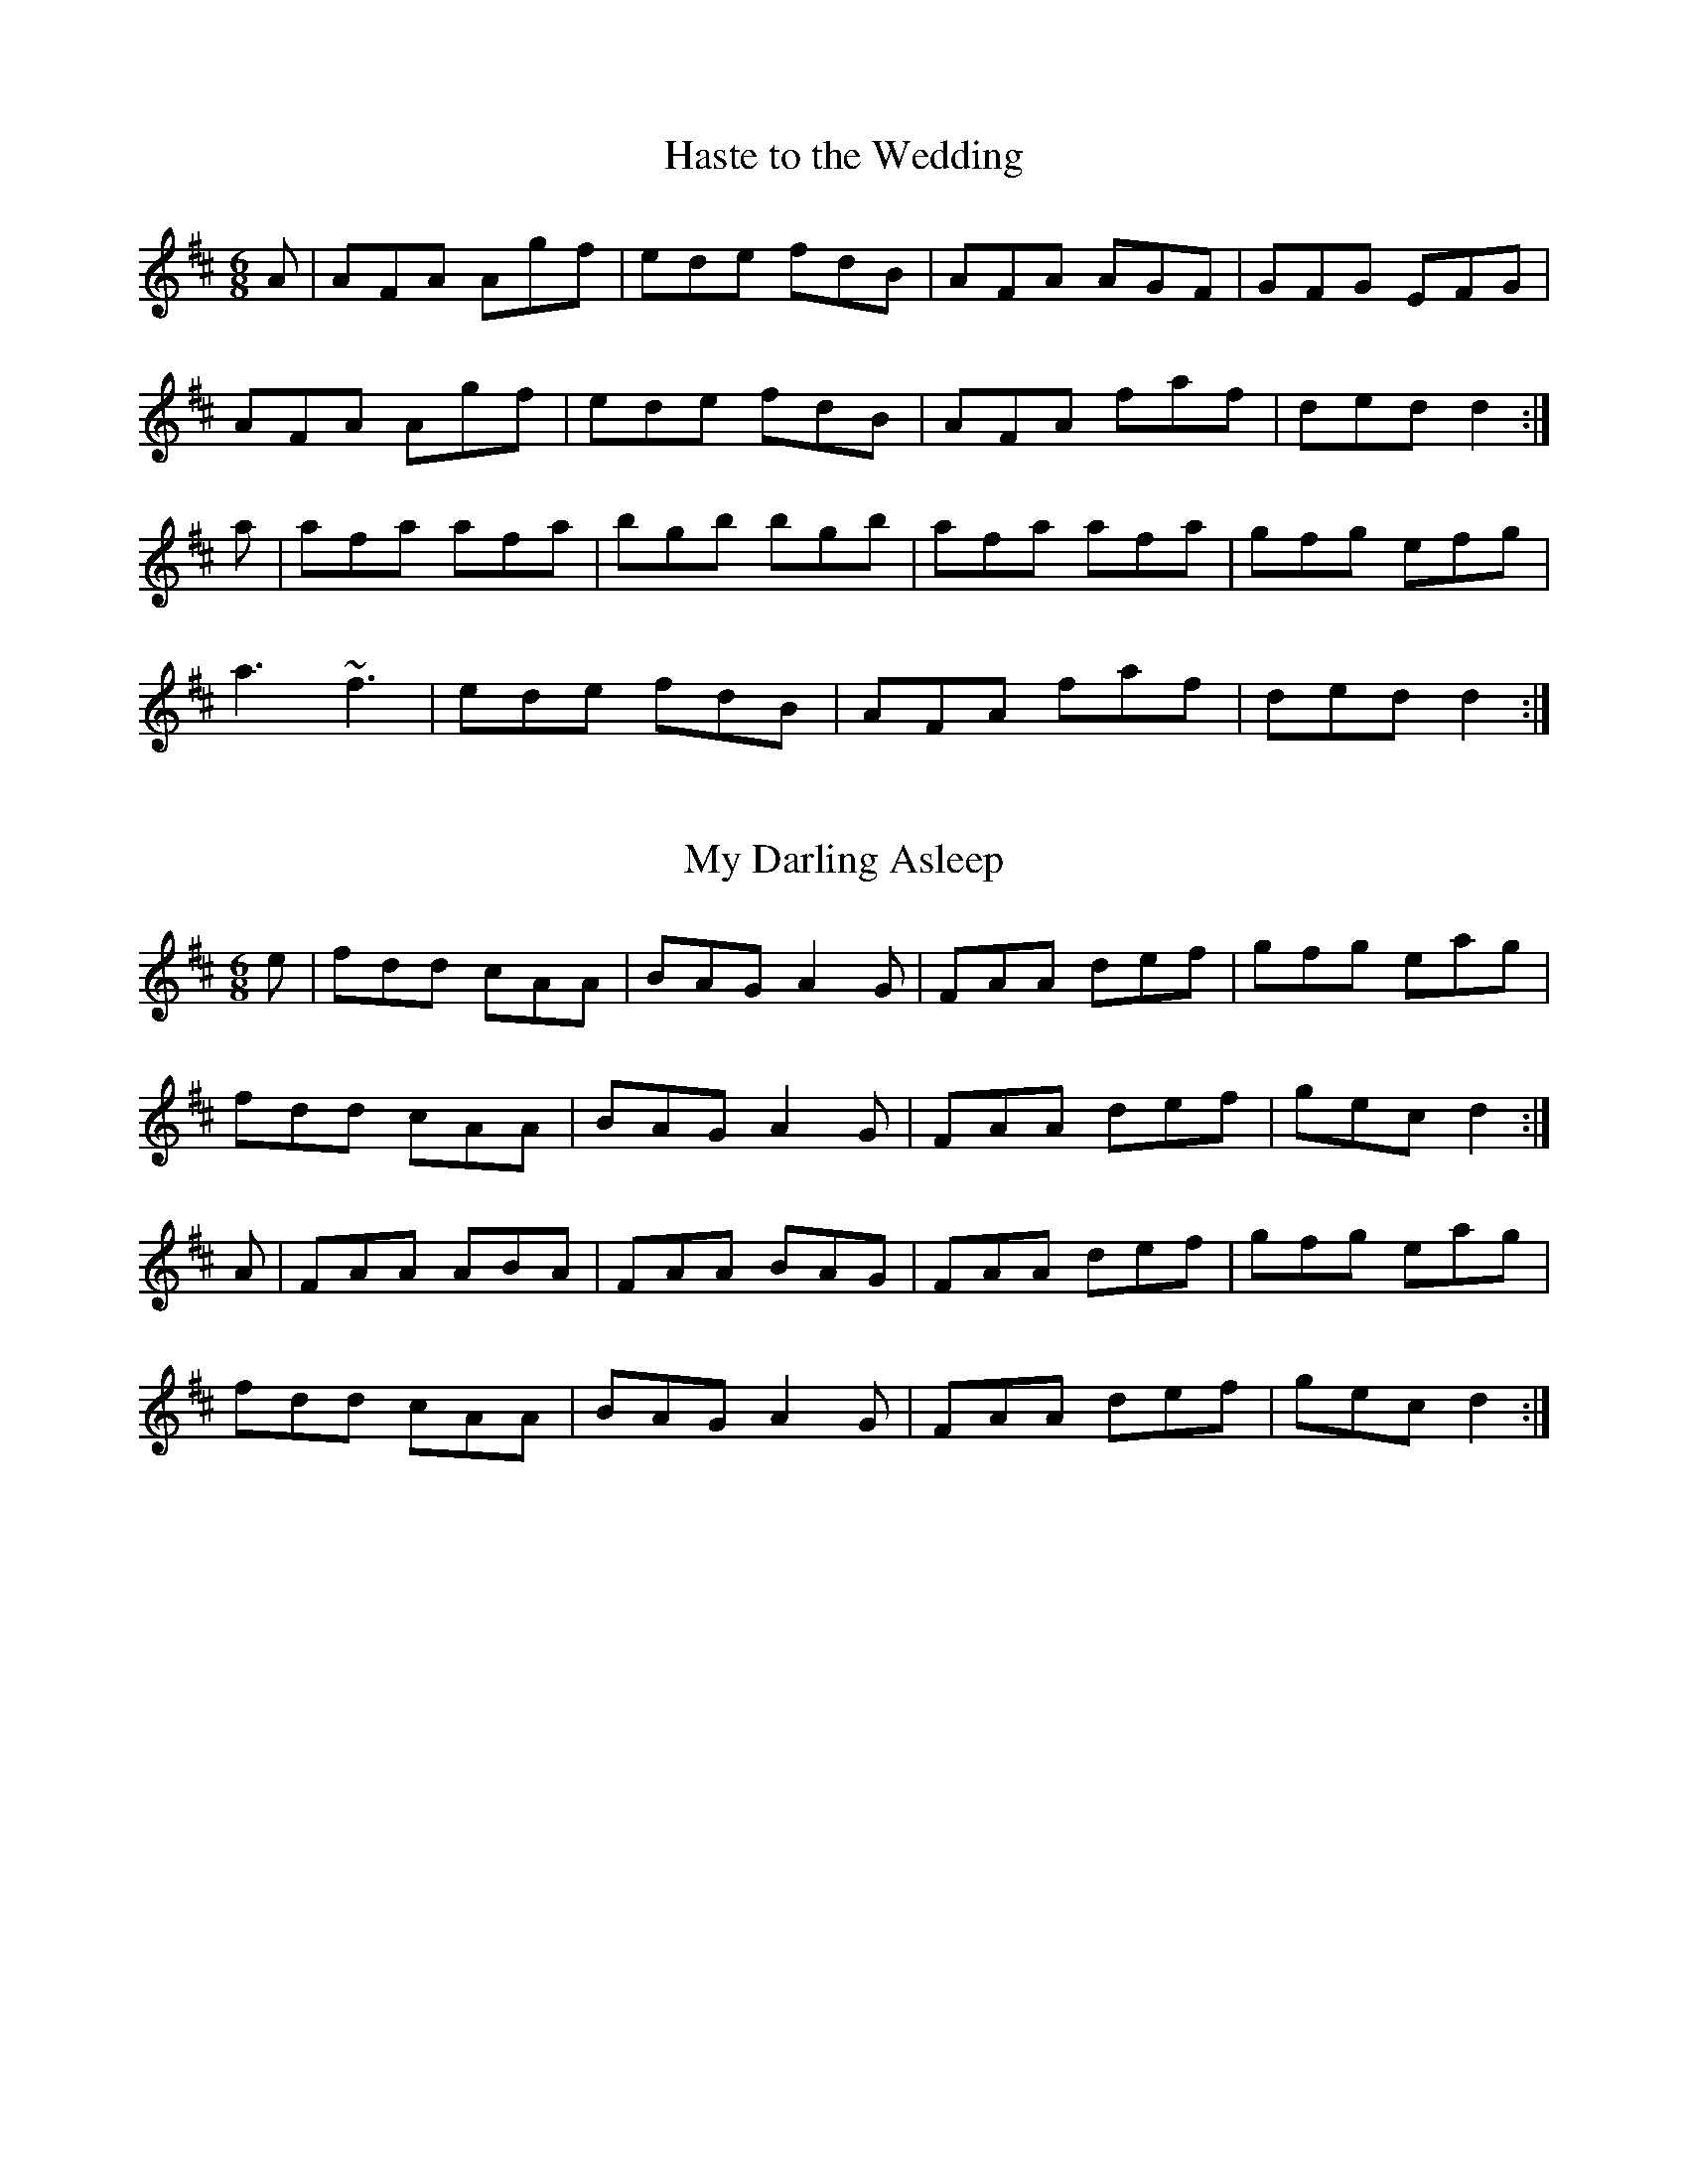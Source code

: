 %%%%%%%%%%%%%%%%%%%%%%%%%%%%%%%%%%%%%%%%%%%%%%%%%%%%%%%%%%%%%%%%%%%%%
%%%%%%%%%%%%%%%%%%%%%%%%%% SESSION TUNES II %%%%%%%%%%%%%%%%%%%%%%%%%
%%%%%%%%%%%%%%%%%%%%%%%%%%%%%%%%%%%%%%%%%%%%%%%%%%%%%%%%%%%%%%%%%%%%%

		  	Compiled and deranged by John B. Walsh


%%%%%%%%%%%%%%%%%%%%%%%%%%%%%%%%%%%%%%%%%%%%%%%%%%%%%%%%%%%%%%%%%%%%%
%%%%%%%%%%%%%%%%%%%%%%%%%% INTRODUCTION %%%%%%%%%%%%%%%%%%%%%%%%%%%%%
%%%%%%%%%%%%%%%%%%%%%%%%%%%%%%%%%%%%%%%%%%%%%%%%%%%%%%%%%%%%%%%%%%%%%

     This file contains a number of well-known Irish jigs, reels,
hornpipes, and polkas, written out in abc notation. All of them (with
one or two possible exceptions that I slipped in bacause I liked them)
are reasonably common session tunes. The notation is straightforward,
and can be read directly with a little practice, or it can be
converted to standard music notation with Chris Walshaw's program
abc2mtex. The notation is explained in the documentation for the program
abc2mtex, and can be found on the ceolas archive at celtic.stanford.edu.

     There may be quite different versions of some of the tunes floating
around. A few tunes are transcribed from particular performances, but in general I have tried to give settings which are close to what I hear
played in sessions.

     Quite a lot is left to the player. The settings are basic: the only
decorations indicated explicitly are rolls, triplets and quadruplets;
first and second endings are only written out when they are
substantially different.

      There are notes on the tunes in an accompanying file,
sessionTunesII.txt. I apologize in advance for the many typos which have
surely escaped my proof-reading. Please let me know about any obvious
errors in either the tunes or the notes, or any settings which seem
too much at variance with what is played in your own area. I'd also be
interested in any more lore about the tunes.

     When I knew the composer of a tune, I indicated it, but I only know
the composers of a couple of them. If any others have known composers, I
would appreciate hearing about it. As far as I know, all the the tunes
are in the public domain.

     To print them out, first process this file with the program
abc2mtex, which will convert it to a Music TeX file, and then run that
file through Music TeX. See the abc2mtex documentation to see how to
do this. Both abc2mtex and Music TeX are available for anonymous ftp
on the ceolas archive at celtic.stanford.edu.

     Some technicalities: the tunes are set-up for printing out at eight
bars per line (saves paper) with Music TeX's 17 point music font, with
the music right-justified. The file header.tex, where abc2mtex looks
up the parameters, has entries for the page length, width, margins and
fonts:


				% page length
				\vsize=9.5in
				% page width
				\hsize=7.7in
				% top margin
				\voffset=-0.25in
				% left margin
				\hoffset=-0.75in
				\musicsize=17\relax

     This works on 8 1/2 x 11 paper, but may not be good for A4, which
is narrower. The output might look better at 4 bars per line with a
larger font, (\musicsize=20) but to make it look nice one has to do
two things: first, replace the backslashes by asterisks at the end of
each 4-bar line (this causes the program to right-justify the lines) and
then fool around with the "E:" field, which governs the note spacing.
Increase the number if the lines are too cramped, (e.g. replace E:7 by
E:10) decrease it if they overflow. The right-justification of lines
looks good if the note spacing is right, but it can look awful if the
note spacing is wrong. To turn it off, just remove all the asterisks
from the end of the lines with a global search-and-replace.


	Enjoy!
	John Walsh
	walsh@math.ubc.ca
	May 11, 1995

%%%%%%%%%%%%%%%%%%%%%%%%%%%%%%%%%%%%%%%%%%%%%%%%%%%%%%%%%%%%%%%%%%%%%
%%%%%%%%%%%%%%%%%%%%%%%%%%%  JIGS   %%%%%%%%%%%%%%%%%%%%%%%%%%%%%%%%%
%%%%%%%%%%%%%%%%%%%%%%%%%%%%%%%%%%%%%%%%%%%%%%%%%%%%%%%%%%%%%%%%%%%%%

X:1
T:Haste to the Wedding
M:6/8
R:jig
E:9
I:speed 350
K:D
A|AFA Agf|ede fdB|AFA AGF|GFG EFG|
AFA Agf|ede fdB|AFA faf|ded d2:|
a|afa afa|bgb bgb|afa afa |gfg efg|
a3 ~f3|ede fdB|AFA faf|ded d2:|

X:2
T:My Darling Asleep
R:jig
E:10
M:6/8
I:speed 350
K:D
e|fdd cAA|BAG A2G|FAA def|gfg eag|
fdd cAA|BAG A2G|FAA def|gec d2:|
A|FAA ABA|FAA BAG|FAA def|gfg eag|
fdd cAA|BAG A2G|FAA def|gec d2:|

X:3
T:Behind the Haystack
T:Munster Buttermilk
E:11
R:jig
I:speed 350
M:6/8
K:D
A|d2e fdB|d2e fdB|AFE ~E3|AFE ~E3|
d2e fdB|d2e fdB|AFD ~D3|AFD D2:|
A|~B3 BAF|ABc d2B|AFE ~E3|AFE ~E3|
~B3 BAF|ABc d2B|AFD ~D3|AFD D2:|
f|~g3 faf|ede fdB|AFE ~E3|AFE ~E3|
~g3 faf|ede fdB|AFD ~D3|AFD D2:|

X:4
T:Rambling Pitchfork, The
R:jig
E:10
M:6/8
I:speed 350
K:D
DE|~F3 AFF|=cFF AFD|~G3 ABc|ded cAG|
EFF AFF|=cFF AFD|GFG BGB|AFD D2:|
A|d2e fdf|ecA AFA|d2e fed|(4fgaf gfe|
d2e fdf|ecA AGF|~G3 BGB|AFD D2:|

X:5
T:Sporting Pitchfork, The
S:P. Glackin
E:10
R:jig
I:speed 350
M:6/8
K:G
AG|~F3 ~E3|~F3 DEF|GFG AGE|cAG FGA|
BdB BAG|ABA ABc|dcA AGF|AGF G2:|
B|d2e fed|fgf def|gfg bag|fdd d2c|
BdB BAG|ABA ABc|dcA AGF|AGF G2:|

X:6
T:Tatter Jack Walsh
R:jig
I:speed 350
E:10
M:6/8
K:DMix
de|~f3 ded|cAB c2d|cAF GFG|Ad^c d2e|
fef ded|cAB c2d|cAF GFG|Ad^c d2:|
A|dfa afd|dfa afd|ceg gfg|ceg gag|
fef ded|cAB c2d|cAF GFG|Ad^c d2:|

X:7
T:Three Little Drummers
R:jig
M:6/8
I:speed 350
K:ADor
|eAA eAA|BAB GBd|eAA eAA|def gfg|
eAA eAA|BAB GBd|efg edB|BAG A3:|
|eaa aga|bab ged|eaa aga|bab g2d|
eaa eaa|bab ged|efg edB|BAG A3:|

X:8
T:Cook in the Kitchen, The
R:jig
M:6/8
E:10
I:speed 350
K:G
DGG GAG|FDE=F3|DGG GFG|Add cAG|
DGG GAG|FDE=F2d|cAG FGA|BGG G2:|
A|~B3 BAG|ABA AGF|~G3 FGG|Add cAG|
~B3 BAG|ABA ABc|dcA AGF|AGF G2:|
B|d2e f2g|a2g fed|cAG FGA|BGB AFD|
d2e f2g|a2g fed|cAG FGA|BGG G2:|

X:9
T:Swallowtail, The
T:Dancing Master, The
I:speed 350
R:jig
M:6/8
K:EDor
EF|GEE BEE|GEE BAG|FDD ADD|ded =cAF|
GEE BEE|GEE B2c|ded =cAF|GEE E2:|
|Bcd e2f|e2f edc|Bcd e2f|edc d3|
Bcd efe|efe edc|ded =cAF|GEE E2:|

X:10
T:Fraher's
R:jig
E:11
M:6/8
I:speed 350
K:DMix
A3 GED|~D3 GED|~A3 GEA|~D3 DEG|
A3 GED|~D3 GED|ABA GEA|~D3 D3:|
ABA d2A|d2A AGE|GAB c2A|BGE E3|
Add def|dcA AGE|ABA GEA|~D3 D3:|

X:11
T:Trip to Sligo, The
Z:In O'Neill's as The Lark in the Morning.
R:jig
E:10
M:6/8
I:speed 350
K:ADor
D|E2e BGE|D2d AFD|E2e BGE|GFE e2f|
gfe dcB|ABG FED|EFG ABc|BGF E2:|
B|eBe gfe|dAd fed|eBe gfe|faf gfe|
faf gfe|dcB AFD|EFG ABc|BGF E2:|

X:12
T:Tom Billy's \#2
R:jig
E:10
M:6/8
I:speed 350
K:AMix
~a3 ece|edB ~A3|eaa ece|dcB Ace|
~a3 ece|edB ~A3|GBd gfe|fdB Ace:|
~g3 ~a3|bag fed|faf g2e|edB def|
~g3 ~a3|bge gab|age dBe|~A3 Ace:|

X:13
T:Tony Rowe's
E:10
M:6/8
R:jig
I:speed 350
K:D
E|~F3 AFE|EDB, A,B,D|FEF GFG|ABF AFE|
~F3 AFE|EDB, A,B,D|FEF GFG|AFD D2:|
e|f2 d dcd |edc Bcd|f2d dcd|ABF Ade|
f2d dcd|edc Bcd|faf gec|dfe d2:|

X:14
T:Battering Ram, The
E:10
M:6/8
R:jig
I:speed 350
K:D
B|dBG A2G|dBG G2B|dBG AGE|GED D2 B|
ded BAG|ded BAG|AGA BAB|GED D2:|
d|deg aga|bge edB|deg aga|bge ega|
b2g age|ged ege|dBG ABA|GED D2:|
d|B2G A2G|B2D D2B|BAG AGE|GED D2d|
B2G A2G|B2G BdB|AGA BAB|GED D2:|

X:15
T:Mist on the Mountain, The
T:Mist Covered Mountains
C:Junior Crehan
R:jig
E:10
I:speed 300
M:6/8
K:ADor
G|EAA ABd|e2 A AGE|~G3 GAB|dBA GED|
EAA ABd|e2A AGE|efg dBG|BAG A2:|
a|age a2b|age edB|AGE G2A|BAB GED|
age a2b|age edB|AGE G2A|BAG A3|
age a2b|age edB|AGE G2A|BAB GED|
EDE G2A|BAG ABd|efg dBG|BAG A2||

X:16
T:Willie Coleman's
R:jig
E:10
S:M. Molloy
I:speed 350
M:6/8
K:G
A|B2G AGE|GED G2d|edB dgb|age dBA|
B2G AGE|GED G2d|edB dBA|BGG G2:|
~g3 edB|dgb age|~g3 edB|GBd e3|
~g3 edB|dgb age|dBd gdB|AGF G3:|


X:17
T:Portroe Jig, The
T:Out on the Ocean
E:10
S:P. Canny and P.J. Hayes
R:jig
M:6/8
I:speed 350
K:G
GA|B3 BAG|BdB A2B|GED G2A|BAB GED|
~B3 BAG|BdB A2B|GED G2A|BGF G:|
Bd|efe edB|efe edB|d2d dBA|ded dBA|
G2A B2d|efe dBA|GED G2A|BGF G:|

X:18
T:Trip to Athlone, The
R:jig
E:10
M:6/8
I:speed 350
K:D
B|ABA ~D3|d=cA AGE|ABA ABc|dAB cde|
ABA ~D3|d=cA AGE|GFG Ade|fdc d2:|
e|fed edc|AdB cde|fed edc|ABc def|
~g3 age|ed=c AGE|GFG Ade|fdc d2:|

X:19
T:Pipe on the Hob, The
R:jig
E:11
I:speed 335
M:6/8
K:ADor
AB|c3 edc|edc BAG|~A3 ~g3|eaa ged|
c3 edc|ed^c deg|age dBe|~A3 A:|
ef|~g3 geg|age dBe|~A3 ~g3|eaa gef|
g3 geg|age deg|age dBe|~A3 A2:|
B|c3 dcd|ecA AGE|c3 dcd|ecA A2B|
cBc dcd|ede gab|age dBe|~A3 A2:|


X:20
T:Bride's Favorite, The
T:O'Brien's
E:10
I:speed 350
R:jig
M:6/8
K:G
D|~G3 BAB|GBdgdB|AFdcAF|GBd gdB|
~G3 BAB|GBd gdB|AFd cAF|AGF G2:|
d|~g3f2a|gdB GBd|~g3 fed|(4efgf e2f|
~g3 fga|gdB GBd|cAd cAF|AGF G2:|
D|GBd ~g3|edc BcA|GBd ~g3|faf g2a|
bgb afa|geg fed|ed^c def|gaf g2:|

X:21
T:Port Shean Tseain
T:Old John's Jig
E:10
S:Bill Dundon
I:speed 350
R:jig
M:6/8
K:ADor
cAA cAA|GEF GAB|cAA A2G|Add ded|
cAA cAA|GEF GAB|cde =fed|cAG A3:|
efg eaa|ged cAG|efg eaa|bag a3|
efg eaa|ged cAA|cde =fed|cAG A3:|

X:22
T:Rakes of Kildare, The
R:jig
E:11
I:speed 350
M:6/8
K:ADor
G|EAA AGA|Bcd e2f|~g3 ege|dBA G3|
EAA AGA|Bcd e2f|~g3 edB| A3 A2:|
a|aea aea|aga b2a|~g3 ege|dBA G2a|
aea aea|aga b2a|~g3 edB| A3 A2 a|
aea aea|aga b2a|~g3 ege|dBG BAG|
EAA AGA|Bcd e2f|~g3 edB| A3 A2||

X:23
T:Bank of Turf, The
R:jig
E:10
I:speed 350
M:6/8
K:D
dB|ABA DFA|BAF DFA|dcd ede|~f3 def|
~g3 gab|afd B3|efe e2d|cBA AdB|
ABA DFA|BAF DFA|dcd ede|~f3 def|
~g3 gab|afd B2A|ABA efe|d3 d||
cd|eAA efg|fdd fga|gfe fed|edB ABd|
eAA efg|fdd fga|gfe dcB|A3 z:|

X:24
T:Doctor O'Neill
R:jig
E:10
I:speed 350
M:6/8
K:D
A|dcd AFD|E2F G2A|~B3 Bcd|AGF EFA|
dcd AFD|E2F G2A|~B3 Bcd|AFD D2:|
A|dcd ceA|dfe dcB|AFA Bcd|AGF E2A|
dcd ceA|dfe dcB|AFA Bcd|AFD D2:|
g|fef afd|dcd fed|~g3 faf|gee e2g|
fef afd|dcd fed|~g3 fag|fdd d2:|
g|fdf ece|dcB AFd|AFd AFd|AGF E2g|
fdf ece|dcB AFA|~B3 Bcd|AFD D2:|
E|~F3 ~G3|FAF FED|FEF GFG|AFD E2D|
~F3 ~G3|FAF FED|~B3 Bcd|AFD D2:|

X:25
T:Cherish the Ladies
R:jig
S:P. Glackin
I:speed 350
M:6/8
K:D
|dFF AFE|DFA AFA|BEE CEE|FEF ABc|
dFF AFE|DFA AFA|Bcd efg|fdc d3:|
|dfd cec|dcd AFA|BEE CEE|FEF ABc|
dfd cec|dcd AFA|Bcd efg|fdc d3:|
A|~d3 fed|afd fed|~B3 ~g3|ece gfe|
dcd fed|afd gbg|fdB AGF|GEF GFE|
|~d3 fed|afd fed|~B3 ~g3|ece gfe|
~a3 bgb|afa g2e|fdB AGF|GEF GFE||
|ADD AGF|ADD AdB|ADD AGF|GEF GFE|
ADD AGF|ADD AB=c|BGB AFA|GEF GFE:|
|DFA dAF|DFA BGE|DFA dAF|GAG GFE|
DFA ~d3|~c3 AB=c|BGB AFA|GEF GFE:|

X:26
T:Frieze Britches, The
R:jig
E:10
I:speed 350
M:6/8
K:DMix
|FED EFG|AdB cAG|~A3 BAG|(4FGAF GED|
FED EFG|AdB cAG|~F3 GEA|~D3 D3:|
|d2e fed|efd cAG|~A3 BAG|(4FGAF GED|
d2e fed|efd cAG|~F3 GEA|~D3 D3:|
|~D3 c3|AdB cAG|AB^c dfd|ded cAF|
~D3 c3|(4BcdB cAG|~F3 GEA|~D3 D3:|
|d2e fdd|Add fdd|^c2d eAA|fed eAA|
d2e fdd|add fed|faf gfe|dfe d3:|
e|fed ed^c|ded ^cAG|~A3 BAG|(4FGAF GED|
fed ed^c|ded ^cAG|~F3 GEA|~D3 D2e|
|fed ed^c|ded ^cAG|~A3 BAG|(4FGAF GED|
fef gfg|afd ^cAG|EFF GEA|~D3 D3||

\vfill
\eject

%%%%%%%%%%%%%%%%%%%%%%%%%%%%%%%%%%%%%%%%%%%%%%%%%%%%%%%%%%%%%%%%%%%%%%
%%%%%%%%%%%%%%%%%%%%%%%%%  SLIPJIGS  %%%%%%%%%%%%%%%%%%%%%%%%%%%%%%%%%
%%%%%%%%%%%%%%%%%%%%%%%%%%%%%%%%%%%%%%%%%%%%%%%%%%%%%%%%%%%%%%%%%%%%%%


X:27
T:Humors of Whiskey, The
T:Dever the Dancer
R:slip jig
E:13
I:speed 350
M:9/8
K:G
BEE BEF G2A|BEE BAG FGA|BEE BEF G2A|B^cd ABG FED:|
d2d cAF G2B|ded def gfe|ded cAF G2A|Bcd ABG FED:|

X:28
T:Drops of Brandy
R:slip jig
E:13
I:speed 350
M:9/8
K:G
ded BGB BGB|ded BGB cBA|ded BGB BGB|cBc AFA cBA:|
GBd gdB gdB|GBd gdB cBA|GBd gdB gdB|cBc AFA cBA|
GBd gdB gdB|GBd gdB cBA|GBd gba gdB|cBc AFA cBA||

X:29
T:Boys of Ballisodare, The
R:slip jig
E:12.5
I:speed 325
M:9/8
K:EDor
D2G G2A B2d|ege d2e g3|D2G G2B d2B|ABA B2G E3|
D2G G2A B2d|ege d2e g2a|b2a g2e d2B|ABA B2G E3||
B2d d2c d3|ded e2f g3|B2d d2B d2B|ABA B2G E3|
B2d d2c d3|ded e2f g2a|b2a g2e d2B|ABA B2G E3||

X:30
T:Phis Fliuch, An
T:Choice Wife, The
E:13.5
R:slip jig
M:9/8
I:speed 325
K:DMix
FGA AFA c3|BAG (4FGAF GED|FGA AFA d2 d|d(3.g.f.e dcA GED:|
d^cd fge =c2A|d^cd faf ~g3|aba ged c2A|BAG (4FGAF GED:|
FGA AFd AFd|AFd AFd GED|FGA AFA c3|BAG (4FGAF GED:|
~D3 ~D3 c3|c2B c2A GED|~D3 ~D3 d3|d(3.g.f.e dcA GED:|
d^cd fge =c2A|d^cd faf ~g3|aba ged c2A|BAG (4FGAF GED:|

\vfill
\eject

%%%%%%%%%%%%%%%%%%%%%%%%%%%%%%%%%%%%%%%%%%%%%%%%%%%%%%%%%%%%%%%%%%%%%%
%%%%%%%%%%%%%%%%%%%%%%%%%%%  REELS  %%%%%%%%%%%%%%%%%%%%%%%%%%%%%%%%%%
%%%%%%%%%%%%%%%%%%%%%%%%%%%%%%%%%%%%%%%%%%%%%%%%%%%%%%%%%%%%%%%%%%%%%%


X:31
T:Toss the Feathers (D)
R:reel
E:7
M:C|
I:speed 350
K:DMix
|D2(3FED ADFD|ABcA GE~E2|D2(3FED ADFA|defd cAGE|
D2(3FED ADFD|ABcA GE~E2|cABG ~A3^c|d2ed cAGE:|
|Ad~d2 Ad~d2|Ad~d2 ed^cd|eaag ~a3g|eaag ed^cd|
ef(3gfe a2ge|f2ed cA~A2|cABG ~A3c|d2ed cAGE:|

X:32
T:Toss the Feathers (Em)
R:reel
E:7
M:C|
I:speed 350
K:EDor
|EB~B2 dB~B2|EBBA ~F3A|BE~E2 BABd|(3efg fe dBAF|
EB~B2 dB~B2|EBBA FEFA|BE~E2 BABd|(3efg fe dBA2||
|(3Bcd ed e3 e|fede fe~e2|febe febe|fede fe~e2|
(3Bcd ed e3 e|fede fa~a2|bf~f2 af~f2|fgfe dBAF||

X:33
T:Father Kelly's
S:P. Haverty
M:C|
R:reel
E:7
I:speed 350
K:G
GA|B2 GB AGEG|DGGF GABd|c2AB cBAG|EAAG ABcA|
B2GB AGEG|DGGFGABc|d2 Bd gdBd|cAFA G2:|
Bc|d2Bd gdBd|d2 Bd gdBd|e2 ce agfe|defg agfe|
d2Bd gdBd|d2 Bd gdBd|c2Ac B2 GB|AGFA G2:|

X:34
T:Hunter's Purse, The
T:Sceach, An
T:Bush, The
M:C|
E:7
R:reel
I:speed 350
K:ADor
eAAB AGEF|GEAF GED2|cBcd eged|cdef ged2|
eAAB AGEF|GEAF GED2|cBcd eged|cABG A4:|
eaab agef|geaf ged2|cBcd eged|cdef ged2|
eaab agef|geaf ged2|cBcd eged|cABG A4:|

X:35
T:Wind That Shakes the Barley, The
R:reel
E:7
I:speed 350
M:C|
K:D
|A2AB AFED|B2BA BcdB|~A3 B AFED|gfed BcdB|
~A3B AFEF|DBBA BcdB|~A3B AFED|gfed Bcde||
|~f3d ~g3e|~f3d Bcde|f2df gefg|afed Bcde|
~f3d ~g3e|~f3d Bcd2|defg afbf|afed BcdB||

X:36
T:Rolling in the Ryegrass
T:Shannon Breezes, The
E:7
I:speed 350
R:reel
M:C|
K:D
|A2AF DFAF|G2BG dGBG|ABAF DFAF|GBAF EFDF|
A2AF DFAF|G2BG dGBG|~A3 F DFAF|GBAF E2D2||
|ABde ~f3d|~g3e fedB|ABde fefg|afdf e2d2|
ABde fAdf|~g3e fedB|ABde fefg|afdf e2d2||

X:37
T:Silver Spire, The
R:reel
E:7
M:C|
I:speed 350
K:D
D2(3FED FA~A2|dcde fdAF|~G2BG FADF|(3GFE FD ~E3F|
D2(3FED FA~A2|dcde fdAF|GABG FADF|EA,CE D3 z:|
A,B,CD EFGE|(3FED EF GABc|dcBA Bcde|fdgf e3A|
defd ceAc|dcdB AFDF|GABG FADF|EA,CE D3z:|

X:38
T:Dublin Reel, The
T:Jackson's
R:reel
E:7.5
M:C|
I:speed 350
K:D
dF~F2 dedc|dF~F2 AFEF|dF~F2 dfed|cABF AFEF|
dF~F2 dedc|dF~F2 AFEF|d3c dfed|cABF AFEF||
eA~A2 eAfA|eA~A2 BAFA|eA~A2 egfe|dBcA BAFA|
eA~A2 eAfA|eA~A2 BAFA|~e3d egfe|dBcA BAFA||
d3c dF~F2|dedB AFEF|d3c dfed|cABF AFEF|
d3c dF~F2|dedB AFEF|dcdf egfe|dABc d3z||

X:39
T:Lucy Campbell
R:reel
E:7
M:C|
I:speed 350
K:D
dB|AD~D2 A2 dB|ADFA BE~E2|AD~D2 fgfe|dBAF AD~D2|
AD~D2 A2 dB|(3ABA FA BE~E2|ADFA fgfe|dBAF AD~D2||
dBAB defe|d2cA BE~E2|dBAB defe|dBAF AD~D2|
dBAB defe|dB~B2 gB~B2|dBAB defe|dBAF AD~D2||
~a3f defg|afaf bgeg|faaf defe|dBAF AD~D2|
~a3f defg|a3f bgef|~g3e ~f3e|dBAF AD~D2||
df~f2 dfef|df~f2 afef|dffe ~f3e|dBAF AD~D2|
df~f2 dfef|df~f2 afef|~g3e ~f3e|dBAF AD~D2||

X:40
T:Farewell to Ireland (Am)
Z:Piper's version. Fiddlers will play the first part:
Z:   B,|A,3B, EDEF|GEDB, G,A,B,G,|A,G,(3A,B,D E2AF|GEDB, EA,~A,2|
Z:   A,G,A,C E2EF|GEDB, G,A,B,g|ed (3efg abaf|(3gfe dB BAA:|
M:C|
E:7
S:Tom Creegan
I:speed 350
R:reel
K:ADor
~A3B ~e3f|(3.g.fe dB GABG|~A3B ~e3f|gedf eAAG|
~A3B ~e3f|(3.g.fe dB GABg|ed (3efg ~a3f|(3.g.fe dB BA ~A2:|
ea~a2 agea|~g3agedB|ea~a2 agef|gedB BA~A2|
agef ~g3e|dedB GABd|cA~A2(3.B.cd ef|gedB BA ~A2:|
eA~A2 eA~A2|BG~G2 (3BAG Bd|eA^ce ~a3f|(3.g.f.e dB BA ~A2|
eA ~A2 efe^c|dedB GABd|cA~A2 (3Bcd ef|gedB BA ~A2:|
ae^ce aece|gdBd gdBd|ae^ce ~a3f|(3.g.fe dB BA~A2|
agef ~g3 e|dedB GABd|cA~A2 (3.B.^cd ef|gedB BA~A2:|

X:41
T:Farewell to Ireland (D)
R:reel
E:7
I:speed 350
M:C|
K:D
|D2(3FED FA~A2|fedf edBc|dBAF~G3B|AF~F2 EGFE|
D2(3FED FA~A2|fedf edBc|dBAF ~G3B|AF~F2 EGFE:|
|defg afdf|g2fg eA~A2|defg afdf|(3gfe fd ~e3A|
defg ~a3f|g2fge A~A2|dBAF ~G3B|AF~F2 EGFE:|

X:42
T:Dunmore Lasses, The
T:Road to Knock, The
T:Morrison's
R:reel
I:speed 350
E:7.5
M:C|
K:Em
~E3F ~G3A|Be~e2 Be~e2|~E3F G2BG|A2BA GEFD|
~E3F ~G3A|Beed ~e3f|(3.g.f.e fd eBdB|AcBA GEFD:|
g2eg fedc|Be~e2 Be~e2|g2eg fedB|AcBA GE~E2|
g2eg fedc|Beed ~e3f|(3.g.f.e fd eBdB|AcBA GEE2:|

X:43
T:Gravel Walk
R:reel
E:7
I:speed 350
M:C|
K:ADor
|:A2 eA (3cBA eA|A2 ed BAGB|A2eA (3Bcd ef|gedc BAGB:|
~A2aA gAfA|~A2ed BAGB|~A2 aA gAfA|gedc BAGB|
~A2aA gAfA|~A2ed BAGB|ABcd efga|gedc BAGB\
|:(3cBA BG A3B|cAAd BGBd|(3cBA BG ABcd|efge dBGB:|
~c2 gc acgc|~c2 gc BAGB|~c2 gc acga|gedc BAGB|
~c2 gc acgc|~c2 gc BAGB| ABcd efga|gedc BAGB||

X:44
T:Salamanca Reel, The
R:reel
E:7
M:C|
I:speed 350
K:D
dB|AD(3FED AD(3FED|Adcd fedc|BE~E2 BE~E2|Beed cdeg|
fB~B2 fB~B2|fgfe dfag|fdec dBAG|FAEA D2:|
fg|afdg bgeg|fdcd BAFG|Addc defg|(3aba gb a2fg|
~a3f~g3e|~f3e dfag|fdec dBAG|FAEA D2:|

X:45
T:Banshee, The
T:McMahon's
E:7
I:speed 350
R:reel
M:C|
K:G
D|~G3D EDEG|AGAB d2Bd|efge dBGA|BAGE EDDE|
~G3D ~E3D|~G3B d2Bd|efge dBGA|BAGE D3||
B|eaag efge|dBBA B3 z|eB~B2 Bgfg|eBBA B4|
eaag efge|dBBA ~B3z|efge dBGA|BAGE EDD||

X:46
T:Jolly Clamdiggers, The
R:reel
E:7.5
I:speed 350
M:C|
K:D
d2 FB AFEF|D2dc BABc|dF~F2 dFAF|GBAG FDFA|
d2 FB AFEF|D2dc BABc|dF~F2 dFAF|GBAF D2 z2||
d2 fd egfd|A2 (3cBA eAcA|defg ~a3 f|afeg fddc|
d2 fd egfd|A2 (3cBA eAcA|defg ~a3 f|afeg fd ~d2||

X:47
T:Sunny Banks, The
E:8
R:reel
I:speed 350
M:C|
K:D
B|AF~F2 d2 cA|(3Bcd AF ~G3 B|AF~F2 d2 cA|BdAG FDDB|
AF~F2 d2 cA|(3Bcd AF ~G3 B|AF~F2 d2 cA| BdAF D3 ||
e|f2 ed cA ~A2|fdef g2 ag|f2 ed cA~A2|(3Bcd AG FD ~D2|
f2 ed cA ~A2|fdef g2 ag|fded cA~A2|BdAG FD ~D2||

X:48
T:Humors of Tulla, The
R:reel
I:speed 350
E:7
M:C|
K:D
fe|d2cd BdAB|d2fd edBc|d2cd BdA2|(3Bcd ef ~g2fe|
d2cd BdAB|d2fd edBc|d2cd BdA2|(3Bcd ef ~g2fg||
af~f2 df~f2|af~f2 g2fg|af~f2 dfed|(3Bcd ef g2fg|
af~f2 df~f2|af~f2 g2fg|af~f2 dfed|(3Bcd ef g2fe||



X:49
T:Convenience, The
R:reel
E:7
S:Tom Creegan
I:speed 350
M:C|
K:D
A|:dABA dABA|GAFA EADA|dABA dABA|FAEA D3A::\
df~f2 df~f2|ecec gece|df~f2df~f2|ecec d3A:|
fg|~a3f gfed|Ae~e2Ae~e2|a3f gfed|Adce d2fg|
aA~A2~A2~A2|gA~A2 gAgA|~f3f gfed|Addc d2:|

X:50
T:Sporting Paddy
M:C|
R:reel
E:7
I:speed 350
K:ADor
|EAAB GABG|EAAB G2ED|EA~A2 GABd|edge dBAG|
EAAB GABG|EAAB G2ED|EA~A2 GABd|edge d2||
ef|ge~e2 gede|ge~e2 a2ba|ge~e2 ged2|efge d2ef|
ge~e2 gede|ge~e2 a2ga|bgab gabg|efge dBAG||


X:51
T:Lady on the Island, The
R:reel
I:speed 350
E:7
M:C|
K:G
A|BAFB AFEF|D2FA BAdA|BAFB ~A3B |defd e3A|
BAFB AFEF|D2FA BAdA|BAFB ~A3B|defd e3||
A|d3 f efge|afdf eB~B2|d2fd efge|afdf ~e3A|
d2fd efge|afdf eB~B2|defg ~a3 b|afdf e3||

X:52
T:Roaring Mary
R:reel
E:7.5
I:speed 350
M:C|
K:D
DF~F2 AF~F2|df~f2g2fe|dedB ABde|fedefe~e2|
DF~F2 AF~F2|df~f2g2fe|dedBABdf|afeg fd~d2:|
~a3g fgfe|dedA BAFA|eg~g2 bg~g2|af~f2 ge~e2|
DF~F2 AF~F2|df~f2 g2fe|dedB ABdf|afeg fd~d2:|

X:53
T:Boil the Breakfast Early
R:reel
E:7.5
I:speed 350
M:C|
K:G
BA|G2BGAD~D2|G2BG c2BA|GABG AD ~D2|GE~E2 c2 BA|
~G3 B AD~D2|G2BG c2Bc|dBcA BGAF|GE~E2 c2 ||
K:D
Bc|dA~A2 dAFA|dA~A2dfec|dA~A2 dAFA|GE~E2 =c2 Bc|
dA~A2 dAFA|dA~A2dfec|dBcA BGAF|GE~E2 =c2 BA||

X:54
T:First House in Connaught, The
R:reel
S:Seamus Ennis
E:7
I:speed 350
M:C|
K:G
DG~G2AG~G2|(3BAG .dG BGAF|DF~F2 AGFG|ABcA BGAF|
DG~G2AG~G2|(3BAG dc AGFA|defg agfd|cAFA G4:|
~g3 a gfdf|gaba gfd.g|(3.f.ga d.g .fade|fa ~a2 (3bag af|
~g3a gfdf|gaba gf d2|defg agfd|cAFA G4:|

X:55
T:Craig's Pipes
T:Kerry Huntsman, The
R:reel
E:7
I:speed 350
S:P. Keenan
M:C|
K:G
B2 BA BAGA|B2GB AGED|~B3A BAGB|~A2 BG AGED|
B2 BA BAGA|B2GB AGED|(3.B.c.d ed BcdB|AcBG AGEG||
DG ~G2 DGBG|DGBG AGEG|DGGF~G3 B|dBAc BG~G2::\
d2 Bd efge|dGBG AGEG|d2Bd efge|agbg ageg:|

X:56
T:Carrowcastle Lasses
T:George White's Favorite
S:Kincora Ceili Band
R:reel
E:7
I:speed 350
M:C|
K:G
Bd|eB~B2 eBdB|AGAB GED2|GB~B2 dB~B2|eBdB A2Bd|
eB~B2 eBdB|AGAB GED2|GABd gedB|AGAB G2:|
de|gede gaba|gfga gedB|dega bgag|eaag a2 ga|
bgeg d2ef|gede gaba|~g3d egdB|AGAB G2:|

X:57
T:Boys of Ballisodare, The
R:reel
I:speed 350
E:7.5
M:C|
K:DMix
dG~G2 dGeG|dG~G2 BAAB|dG~G2 dedB|AcBA GED2|
dG~G2 dGeG|dG~G2 BAAB|EFGB eBdB|AcBA GED2||
efga bc'ba|gfga be~e2|~g3a bgaf|gfed Be~e2|
~g3a bc'ba|gfga be~e2|bgaf gedB|AcBA GED2||
Bd~d2 Bdgd|Bdgd BA~A2|~B3 d e2dB|AcBA GED2|
Bd~d2 Bdgd|Bdgd BA~A2|eB~B2 eBdB|AcBA GED2||

X:58
T:Maids of Mount Kisco, The
I:speed 350
Z:Mount Kisco is in New York state.
R:reel
E:8
M:C|
K:ADor
G|EA~A2 BGAG|EA~A2 BGAG|EG~G2 BG~G2|EG~G2 EGDG|
EA~A2 BGAG|EA~A2 BABd|efg2 af(3.g.f.e |dBGB A3:|
G|~A3B dBAB|G2BG DGBG|~A3B dBAB|efge dBGB|
~A3B dBAB|G2BG DGBG|~A3B dBAB|efge d2(3Bcd||
ea~a2 bgag|e2 dB GABd|eaab ~a3g|edef g3b|
~a3f ~g3e|dedB GBd2|eA~A2 efge|dBGB A3:|

X:59
T:Ladies' Pantalettes, The
T:Duke of Leinster's Wife, The
E:7
R:reel
I:speed 350
M:C|
K:G
cA|(3.B.c.d cAG3B|AF~F2cF~F2|BdcAG2 ge|fdcA AG~G2|
(3.B.c.d cAG3B|AF ~F2 cF~F2| BdcA G2 ge|fdcA AG~G2||
|fgaf g2fg|a2ag fdd2|fgaf gbag|fdcA AG~G2|
fgaf g2fg|a3g fdde|fefg ~a3g|fdcA d2||

X:60
T:Maude Millar
S:James Keane
R:reel
E:7
M:C|
I:speed 350
K:G
gf|edBA GEDE|G2BG dG (3Bcd|eBdB ABGA|Beed e2gf|
edBA GEDE|G2BG dG (3Bcd|eBdB ABGA|Beed e2:|
ge|dega bg ~g2|agef gage|dega bg~g2|agef ~g3e|
dega bg~g2|agef gfga|b2af gfed|Beed e2:|

X:61
T:Blackberry Blossom, The
R:reel
E:7
M:C|
I:speed 350
K:G
ge|dBAc BAGA|~B3A B2ge|dBAc BAG2|eaag a2 ge|
dBAc BAGA|~B3A B2 ge|dBAc BAG2|eaag a2||
ef|~g3f gaba|~g3b agef|~g3f ga~a2|ea~a2 agef\
|~g3f gaba|~g3b a2 ga|bagf gfed|eaag a2||

X:62
T:High Reel, The
T:Sandy Duff
R:reel
E:7
M:C|
I:speed 350
K:AMix
|a2fa eA~A2|cAeA cA~A2|a2fa eA~A2|Bcdc BG~G2|
a2fa eA~A2|(3Bcd ef g2fg|afge fded|Bcdc BG~G2||
|(3cBA eA fAeA|(3cBA eA cA~A2|(3cBA eA fAeA|Bcdc BG~G2|
(3cBA eA fAeA|(3Bcd ef g2fg|af(3gfe fded|Bcdc BG~G2||

\vfil
\eject

X:63
T:Drunken Landlady, The
E:7
R:reel
K:D
|BE ~E2 BAFA|BE ~E2 BAFA|ABAF DF ~F2|FA ~A2 BAFA|
BE ~E2 BAFA|BE ~E2 BAFA|A2 Bc dfec|dBAF E3 z:|
|Be ~e2 e2 de|f2 df e2 dB|ABAF DF ~F2|FA ~A2 BAFA|
Be ~e2 e2 de|f2 df e2 dB|A2Bc dfec|dBAF E3 z:|



X:64
T:Fox Hunter's Reel, The
Z:Fiddlers often play this in the key of A.
E:7
I:speed 350
R:reel
M:C|
K:G
d2BG d2BG|d2BG AGEG|d2BG d2BG|AcBG AGEG::\
~D3B BABG|DGBG AGEG|~D3B BABG|AcBG AGEG|
~D3B BABG|DGBG AGEG|DB~B2 DA~A2|AcBG AGEG||
gedB G2Bd|gdBd eA~A2|gedB G2BG|ABcd eA~A2::\
dggf ~g3z|dg~g2 (3efg d^c|dggf ~g3d|(3efg dB AGAB::\
G2BG dGBG|GBBG AGAB|G2BG dGBd|(3efg dB AGAB:|

X:65
T:Bucks of Oranmore, The
E:7
I:speed 375
R:reel
M:C|
E:6.8
K:G
dB|A2FA ~A2dB|(3ABA FA BE~E2|A2FA ~A2 Bd|
(3efg fd edBd|A2FA ~A2dB|(3ABA FA BE~E2|~D3F~A3B|defd e2||
dB|AD~D2 ADBD|AD~D2 BE~E2|AD~D2 A2Bd|(3efg fd e^cdB|
AD~D2 ADBD|AD~D2 BE~E2|~D3F ~A3B|defd ed(3efg||
a2fd edBd|(3fga fd edBd|fafd edef|(3.g.f.e fd edBd|
a2fd edBd|(3fga fd edBd|fa~a2 bfaf|defd e2||
dg|{fg}f2df {ef}e2dg|{fg}f2df edBg|{fg}f2df edef|(3.g.f.e fd edBg|
{fg}f2df {ef}e2dg|{fg}f2df edBd|fa~a2 bfaf|defd e2||
dB|Adfd edfd|Adfd edBd|Adfd edef|(3.g.f.e fd edBd|
Adfd edfd|Adfd edBd|fa~a2 bfaf|defd e2||


%%%%%%%%%%%%%%%%%%%%%%%%%%%%%%%%%%%%%%%%%%%%%%%%%%%%%%%%%%%%%%%%%%%%%%
%%%%%%%%%%%%%%%%%%%%%%  HORNPIPES  %%%%%%%%%%%%%%%%%%%%%%%%%%%%%%%%%%%
%%%%%%%%%%%%%%%%%%%%%%%%%%%%%%%%%%%%%%%%%%%%%%%%%%%%%%%%%%%%%%%%%%%%%%

X:66
T:Cronin's Hornpipe
R:hornpipe
I:speed 250
E:7
S:Keenan and Glackin
M:C|
K:G
BA|GABc dBde|gage dega|bage dBGB|cABGA2 BA|
GABc dBde|gage dega|bage dBAB|G2G2G2:|
fg|afd^c d2ga |bged e2 ga|(3bag (3agf gedB|(3cBA AG AcBA|
GABc dBde|~g3 e dega|bage dBAB|G2G2G2:|

X:67
T:Flowing Tide, The
R:hornpipe
I:speed 250
E:7
S:Boys of the Loough
M:C|
K:G
D|~G3B dGBd|GBdg bgag|(3efg dg Bdge|dBAG edBA|
~G3B dGBd|GBdg bgag|(3efg dg Bdge|dBAB G3:|
D|GFGB AGED|gfge dBAG|(3cde Bd ABGB|cABG AG (3EFG|
DGBd B3d|cABG AG(3EFG|DGBd gdBG|DGFA G3:|

X:68
T:Wicklow Hornpipe, The
T:Delahunty's
R:hornpipe
I:speed 250
E:7
M:C|
K:D
FG|ABAF DEFG|AGAB =c2 (3AB^c|dcde fdAF|DGGF G2FG|
ABAF DEFG|~A3B =c2(3AB^c|dcde fdAG|F2 D2 D2:|
de|~f3d ecAF|Gggf g2fg|agab agec|dcAF G2FG|
ABAF DEFG|~A3B =c2 (3AB^c|dcde fdAG|F2D2 D2:|

X:69
T:Little Stack of Barley, The
R:hornpipe
I:speed 250
E:7
M:C|
K:G
gf|eged BedB|AGEG AcBA|GFGA BA(3Bcd|eAAG A2(3Bcd|
efed BedB|AGEG AcBA|GFGA (3Bcd Ac|BGGF G2:|
A|(3Bcd ef g2fg|a2gf edBd|g2fg edBd|(3efg dB A3z|
agfa gfed|BAAG AcBA|GFGA (3Bcd Ac|BGGF G3:|

X:70
T:Stack of Wheat, The
Z:makes a good set played with the Little Stack of Barley
R:hornpipe
I:speed 250
E:7
M:C|
K:G
BA|GEDE GABG|(3ABA GA Bdef|gedB GABG|dBAG E2BA|
GEDE GABG|(3ABA GA Bdef|gedB GABG|AGEF G2:|
Bd|edBd edgd|edBd e2 (3def|gedB GABG|dBAG E2BA|
GEDE GABG|(3ABA GA Bdef|gedB GABG|AGEF G2:|

X:71
T:Fairies' Hornpipe, The
R:hornpipe
S:Seamus Ennis
I:speed 300
E:7
M:C|
K:G
DE|GFGA BdcB|AGAB G2Bc|dgfg edcB|cedB A2Bc|
dggf g2fe|dedc B2AG|AB(3cBA dcAF|G2GF G2:|
Bc|dggf g2fe|dedc B2AG|AB (3cBA edcB|Add^c d2B=c|
dggf g2fe|dedc B2AG|AB (3cBA dcAF|G2GF G2:|




%%%%%%%%%%%%%%%%%%%%%%%%%%%%%%%%%%%%%%%%%%%%%%%%%%%%%%%%%%%%%%%%%%%%%%
%%%%%%%%%%%%%%%%%%%  POLKAS, MARCHES AND  OTHERS %%%%%%%%%%%%%%%%%%%%%
%%%%%%%%%%%%%%%%%%%%%%%%%%%%%%%%%%%%%%%%%%%%%%%%%%%%%%%%%%%%%%%%%%%%%%

X:72
T:Dark Girl, The
R:polka
S:Denis Murphy and Julia Clifford
I:speed 450
M:2/4
K:D
DE|F2A2 A2d2|B2d2 A3F|G2B2 ABAF|B2E2 GFED|
F2A2 A2d2|BcdB ABAF|G2B2 ABAG|F2D2 D2:|
DE|F2A2 ABde|f2fd e3d|B2dB A2F2|B2E2 GFED|
F2A2 ABde|fefd e3d|B2dB ABAG|F2D2D2:|

X:73
T:Farewell to Whiskey
R:polka
S:Denis Murphy and Julia Clifford
I:speed 450
M:2/4
K:G
GE|D2GA BAGA|B2E2 EFGE|D2GA BAGB|d2B2 B2d2|
efge d2B2|cBAG A2B2|D2GA BAGA|B2G2G2:|
B2|d2g2 g2fg|efge d3B|d2g2 g2fg|e2f2g4|
efge d2B2|cBAG A2B2|D2GA BAGA|B2G2 G2:|

X:74
T:Jessica's
S:Kevin Burke
R:polka
E:12
I:speed 450
M:2/4
K:A
e2fe c2e2|f2e2 B2c2|A3B cBA2|e2c2B4|
e2fe c2e2|f2e2 B2c2|A3B cBA2|F2A2 E4:|
F3B A2F2|c2B2 A4|e2fe c2e2|a2g2 f4|
e2fe c2e2|f2e2 B2c2|A3B cBA2|F2A2 E4:|

X:75
T:Three Sea Captains, The
R:set dance
I:speed 300
E:11
M:6/8
K:G
D|~G3 BGB|c2A F2D|GDG BGB|d2B G3|
cec A3|BdB G3|A2B c2B|ABG FED|
GDG BGB|c2A F2D|GDG BGB|d2B G3|
cec A3|BdB G3|EcB AGF|~G3 G2:|
d|gfg dcB|ABc def|gfg dBd|e2c A2d|
g2a bge|f2g afd|~e3 ed^c|d3 z2 B|
c2d ecA|B2c dBG|A2B c2B|ABG FED|
GDG BGB|c2A F2D|~G3 BGB|d2B G3|
cec A3|BdB G3|EcB AGF|~G3 G2:|

X:76
T:Poll Ha'penny
T:Garden of Butterflies, The
R:set dance
I:speed 250
E:7
M:C|
K:AMix
AB|=cAAG A2 (3AB^c|(3dcB (3AGF G2 (3Bcd|edcA dcAG|A2AG A2de|
~f3d ~e3c|dA(3Bcd efge|agfd =cAGB|A2AG A2:|
ef|g2gf gfed|eggf gfed|eaag ~a3g|eaag ~a3g|
~f3d ~e3c|dA(3Bcd efge|agfd =cAGB|A2AG A2:|

X:77
T:Rodney's Glory
R:set dance
E:7
I:speed 300
M:C|
K:G
ed|c2Bc ABcA|(3BAG EF G4|e=fed cde^f|gfge d=fed|
c2Bc ABcA|(3BAG EF G2ed|c2BA GABG|~A3B A2:|
|eaag abag|eged c3d|(3efg fg agec|dcAF G4|
AGAB cBcd|ed(3efg a4|aged cdef|gfge d=fed|
c2Bc ABcA|(3BAG EF G2ed|c2BA GABG|~A3B A2||



X:78
T:Battle of Aughrim, The
S:Martin Byrnes
Z:The second measure in the first part is usually played  |e2d2 c2B2|.
R:march
E:10
I:speed 400
M:2/4
K:G
AG|E2A2 A2Bd|e2dB c3A|B2G2 G3A|B2AG E2D2|
E2A2 A2Bd|e2d2 eaag|eged BAGB|A4 z2:|
fg|a2e2 e2fg|abag e2fg|abaf g2e2|dedB G2fg|
a2e2 e2fg|abag e3d|B2e2 d2B2|A4 z2:|

X:79
T:Return From Fingal, The
Z:According to a (none-too-reliable) tradition, this tune was played
Z:by Brian Boru's troops on the return from the Battle of Clontarf.
R:march
E:10
I:speed 325
M:2/4
K:EDor
B2GF EFGA|B2GF E4|AGFA d2A2|B2A2 Bcd2|
B2GF EFGA|B2GF E4|AGFA d2AG|F2E2 E4:|
f2e2 e2dc|B2A2 d2A2|B2A2 d2A2|B2A2 Bcde|
f2e2 e2dc|B2A2 d2A2|AGFA d2AG|F2E2 E4:|

X:80
T:O'Sullivan Mor
T:I Won't Be a Nun
R:march
E:10
I:speed 425
M:2/4
K:D
D3E|F2A2 d3e|d3e fedc|B2A2 F2E2|F4 E2D2|
F2A2 G2B2|A2F2 D2F2|E4E3F|E4 D3E|
F2A2 d3e|d3e fedc|B2A2 F2E2|F4 E2D2|
F2A2 d2B2|A2F2 E2F2|D4 D3E|D4:|
c2d2|e2A2 A3^G|A4 d2e2|f2B2 B2A2|B4 d3e|
f2d2e2c2|d2B2 A3F|F2E2 E3F|E4  D3E|
F2A2 d3e|d3e fedc|B2A2 F2E2|F4 E2D2|
F2A2 d2B2|A2F2 E2F2|D4 D3E|D4:|

X:81
T:Lord Mayo
C:David Murphy
Z:Origianlly a harp tune. David Murphy was harper to Lord Mayo
E:12
I:speed 325
R:march
M:2/4
K:G
A2G2 A2B2|e4 edBd|e2A2 A2BA|GAGF E2D2|
A2G2 A2Bd|e3f g3f|e3f gdBG|A8:|
a4 gega|b4 b2ag|e2d2 deg2|G3A G2E2|
a4 gega|b4 b2ag|e2d2 deg2|a8|
a4 gega|b4 b2ag|e2d2 deg2|G3A G2E2|
A3B d3B|AGAB g4|e3f gdBG|A8||

X:82
T:Si Bheag Si Mhor
C:Turlough Carolan
Z:Probably the first tune composed by Carolan.  Si Bheag and Si Mhor
Z:are two hills in Co. Leitrim associated in the local folklore with two
Z:bands of fairies continually at war with each other.
R:planxty
M:3/4
I:speed 250
K:D
de|f3ed2|d3ed2|B4 A2|F4 A2|BA Bc d2|e4 de|f4 e2|d4 f2|
B4 e2|A4 d2|F4 E2|D4 f2|B4 e2|A4 dc|d6-|d4:|
de|f3 e d2|ed ef a2|b4a2|f4 ed|e4 a2|f4 e2|d4 B2|B4 BA|
F4 E2|D4 f2|B4 e2|A4 a2|ba gf ed|e4 dc|d6-|d4:|

X:83
T:Planxty Irwin
C:Turlough Carolan
R:planxty
I:speed 300
M:3/4
K:G
d2|g4f2|e3fg2|d4c2|B3AG2|c4A2|B3cd2|F4 G2|A4 d2|
g4f2|e3f g2|d4 c2|B3A G2|c4A2|B3cd2|G4F2|G4:|
d2|g4g2|g3fg2|a3ba2|a2f2d2|b4b2|a3bg2|f3ge2|
d3ef2|g4f2|e3fg2|d4c2|B3AG2|c4A2|B3cd2|G4F2|G4:|

X:84
T:Planxty Fanny Power
C:Turlough Carolan
R:planxty
E:8
I:speed 400
M:3/4
K:G
D2|G4D2|G3AB2|c4B2|A4G2|F4E2|D3ED2|F4G2|A4c2|
B3AG2|B3cd2|e4A2|A4G2|F3ED2|D2G2F2|G6|G4:|
Bc|d2Bcd2|d2Bcd2|G3AG2|G2B2d2|e2cde2|e2cde2|A3BA2|A2B2c2|
B3cd2|e2f2g2|f2g2a2|d4c2|B3AG2|B4A2|G6|G4:|

X:85
T:Carolan's Concerto
T:Mrs. Power
C:Turlough Carolan
R:planxty
I:speed 300
M:C
K:D
d2ddd2cB|ABGA F2A2|E2A2 D2A2|Bcde dcBA|
d2a2 fgaf|efge fgaf|gabg fdfa|gfed dcBA|
(3Bcd Bd gBgB|AdAd fAfA|GBGB efed|c2Bc A3G|
FGAF EFGE|FGAF GABG|A2d2 fedc|d4 d3||
A|d2b2 agfe|d2a2 c2g2|B2e2 ABcd|ecBA d3f|
edcB caaa|Bggg Afff|edcB caaa|Bggg bgbg|
afaf edcB|cABG AFGE|DAFA DAFA|(3GFE BE (3GFE BA|
FAdc BAGF|EFGA BcdB|A2d2 fedc|d4||
